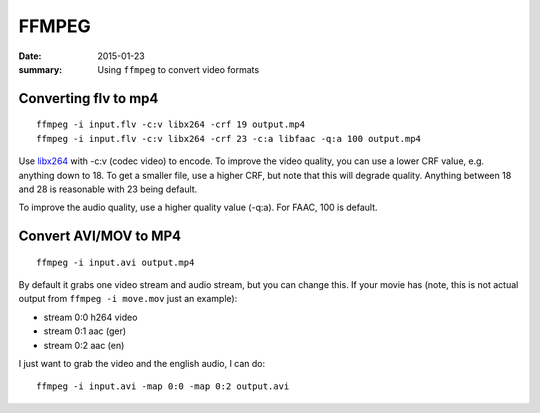 FFMPEG
=======

:date: 2015-01-23
:summary: Using ``ffmpeg`` to convert video formats

.. figure:: {filename}/blog/computers/pics/ffmpeg.png
    :width: 200px
    :align: center

Converting flv to mp4
------------------------

::

	ffmpeg -i input.flv -c:v libx264 -crf 19 output.mp4
	ffmpeg -i input.flv -c:v libx264 -crf 23 -c:a libfaac -q:a 100 output.mp4

Use `libx264 <https://trac.ffmpeg.org/wiki/Encode/H.264>`__ with -c:v (codec video) to
encode. To improve the video quality, you can use a lower CRF value, e.g. anything down
to 18. To get a smaller file, use a higher CRF, but note that this will degrade quality.
Anything between 18 and 28 is reasonable with 23 being default.

To improve the audio quality, use a higher quality value (-q:a). For FAAC, 100 is default.

Convert AVI/MOV to MP4
-------------------------

::

	ffmpeg -i input.avi output.mp4

By default it grabs one video stream and audio stream, but you can change this. If
your movie has (note, this is not actual output from ``ffmpeg -i move.mov`` just an example):

* stream 0:0 h264 video
* stream 0:1 aac (ger)
* stream 0:2 aac (en)

I just want to grab the video and the english audio, I can do:

::

	ffmpeg -i input.avi -map 0:0 -map 0:2 output.avi
